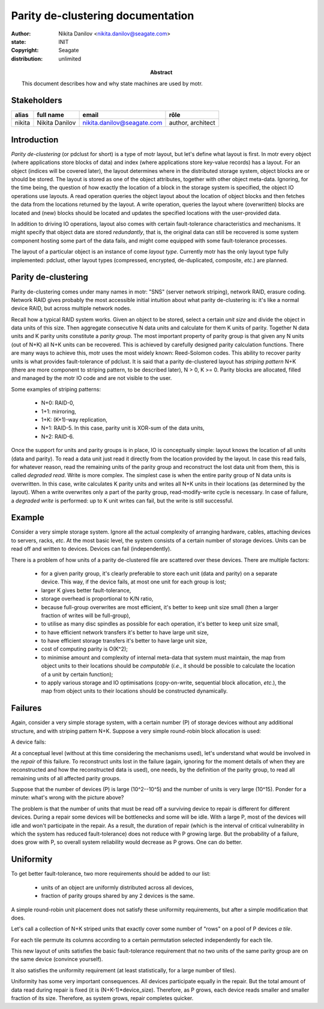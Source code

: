 ==================================
Parity de-clustering documentation
==================================

:author: Nikita Danilov <nikita.danilov@seagate.com>
:state: INIT
:copyright: Seagate
:distribution: unlimited

:abstract: This document describes how and why state machines are used by motr.

Stakeholders
============

+----------+----------------------+----------------------------+----------------+
| alias    | full name            | email                      | rôle           |
+==========+======================+============================+================+
| nikita   | Nikita Danilov       | nikita.danilov@seagate.com | author,        |
|          |                      |                            | architect      |
+----------+----------------------+----------------------------+----------------+

Introduction
============

*Parity de-clustering* (or pdclust for short) is a type of motr layout, but
let's define what layout is first. In motr every object (where applications
store blocks of data) and index (where applications store key-value records) has
a layout. For an object (indices will be covered later), the layout determines
where in the distributed storage system, object blocks are or should be
stored. The layout is stored as one of the object attributes, together with
other object meta-data. Ignoring, for the time being, the question of how
exactly the location of a block in the storage system is specified, the object
IO operations use layouts. A read operation queries the object layout about the
location of object blocks and then fetches the data from the locations returned
by the layout. A write operation, queries the layout where (overwritten) blocks
are located and (new) blocks should be located and updates the specified
locations with the user-provided data.

In addition to driving IO operations, layout also comes with certain
fault-tolerance characteristics and mechanisms. It might specify that object
data are stored *redundantly*, that is, the original data can still be recovered
is some system component hosting some part of the data fails, and might come
equipped with some fault-tolerance processes.

The layout of a particular object is an instance of come *layout
type*. Currently motr has the only layout type fully implemented: pdclust, other
layout types (compressed, encrypted, de-duplicated, composite, *etc*.) are
planned.

Parity de-clustering
====================

Parity de-clustering comes under many names in motr: "SNS" (server network
striping), network RAID, erasure coding. Network RAID gives probably the most
accessible initial intuition about what parity de-clustering is: it's like a
normal device RAID, but across multiple network nodes.

.. image:: RAID.png

Recall how a typical RAID system works. Given an object to be stored, select a
certain *unit size* and divide the object in data units of this size. Then
aggregate consecutive N data units and calculate for them K units of
parity. Together N data units and K parity units constitute a *parity
group*. The most important property of parity group is that given any N units
(out of N+K) all N+K units can be recovered. This is achieved by carefully
designed parity calculation functions. There are many ways to achieve this, motr
uses the most widely known: Reed-Solomon codes. This ability to recover parity
units is what provides fault-tolerance of pdclust. It is said that a parity
de-clustered layout has *striping pattern* N+K (there are more component to
striping pattern, to be described later), N > 0, K >= 0. Parity blocks are
allocated, filled and managed by the motr IO code and are not visible to the
user.

Some examples of striping patterns:

    - N+0: RAID-0,
    - 1+1: mirroring,
    - 1+K: (K+1)-way replication,
    - N+1: RAID-5. In this case, parity unit is XOR-sum of the data units,
    - N+2: RAID-6.

Once the support for units and parity groups is in place, IO is conceptually
simple: layout knows the location of all units (data and parity). To read a data
unit just read it directly from the location provided by the layout. In case
this read fails, for whatever reason, read the remaining units of the parity
group and reconstruct the lost data unit from them, this is called *degraded
read*. Write is more complex. The simplest case is when the entire parity group
of N data units is overwritten. In this case, write calculates K parity units
and writes all N+K units in their locations (as determined by the layout). When
a write overwrites only a part of the parity group, read-modify-write cycle is
necessary. In case of failure, a *degraded write* is performed: up to K unit
writes can fail, but the write is still successful.

Example
=======

Consider a very simple storage system. Ignore all the actual complexity of
arranging hardware, cables, attaching devices to servers, racks, *etc*. At the
most basic level, the system consists of a certain number of storage
devices. Units can be read off and written to devices. Devices can fail
(independently).

There is a problem of how units of a parity de-clustered file are
scattered over these devices. There are multiple factors:

    - for a given parity group, it's clearly preferable to store each unit (data
      and parity) on a separate device. This way, if the device fails, at most
      one unit for each group is lost;
    - larger K gives better fault-tolerance,
    - storage overhead is proportional to K/N ratio,
    - because full-group overwrites are most efficient, it's better to keep unit
      size small (then a larger fraction of writes will be full-group),
    - to utilise as many disc spindles as possible for each operation, it's
      better to keep unit size small,
    - to have efficient network transfers it's better to have large unit size,
    - to have efficient storage transfers it's better to have large unit size,
    - cost of computing parity is O(K^2);
    - to minimise amount and complexity of internal meta-data that system must
      maintain, the map from object units to their locations should be
      *computable* (*i.e.*, it should be possible to calculate the location of a
      unit by certain function);
    - to apply various storage and IO optimisations (copy-on-write, sequential
      block allocation, *etc*.), the map from object units to their locations
      should be constructed dynamically.

.. image:: pool.png

Failures
========

Again, consider a very simple storage system, with a certain number (P) of
storage devices without any additional structure, and with striping pattern
N+K. Suppose a very simple round-robin block allocation is used:

.. image:: layout-rr.png

A device fails:

.. image:: layout-rr-failure.png

At a conceptual level (without at this time considering the mechanisms used),
let's understand what would be involved in the *repair* of this failure. To
reconstruct units lost in the failure (again, ignoring for the moment details of
when they are reconstructed and how the reconstructed data is used), one needs,
by the definition of the parity group, to read all remaining units of all
affected parity groups.

.. image:: layout-rr-affected.png

Suppose that the number of devices (P) is large (10^2--10^5) and the number of
units is very large (10^15). Ponder for a minute: what's wrong with the picture
above?

The problem is that the number of units that must be read off a surviving device
to repair is different for different devices. During a repair some devices will
be bottlenecks and some will be idle. With a large P, most of the devices will
idle and won't participate in the repair. As a result, the duration of repair
(which is the interval of critical vulnerability in which the system has reduced
fault-tolerance) does not reduce with P growing large. But the probability of a
failure, does grow with P, so overall system reliability would decrease as P
grows. One can do better.

Uniformity
==========

To get better fault-tolerance, two more requirements should be added to our
list:

    - units of an object are uniformly distributed across all devices,
    - fraction of parity groups shared by any 2 devices is the same.

.. image:: layout-uniform.png

A simple round-robin unit placement does not satisfy these uniformity
requirements, but after a simple modification that does.

Let's call a collection of N+K striped units that exactly cover some number of
"rows" on a pool of P devices *a tile*.

.. image:: tile.png

For each tile permute its columns according to a certain permutation selected
independently for each tile.

.. image:: permutation.png

This new layout of units satisfies the basic fault-tolerance requirement that no
two units of the same parity group are on the same device (convince yourself).

It also satisfies the uniformity requirement (at least statistically, for a
large number of tiles).

.. image:: permutation-uniform.png
		      
Uniformity has some very important consequences. All devices participate equally
in the repair. But the total amount of data read during repair is fixed (it is
(N+K-1)*device_size). Therefore, as P grows, each device reads smaller and
smaller fraction of its size. Therefore, as system grows, repair completes
quicker.
